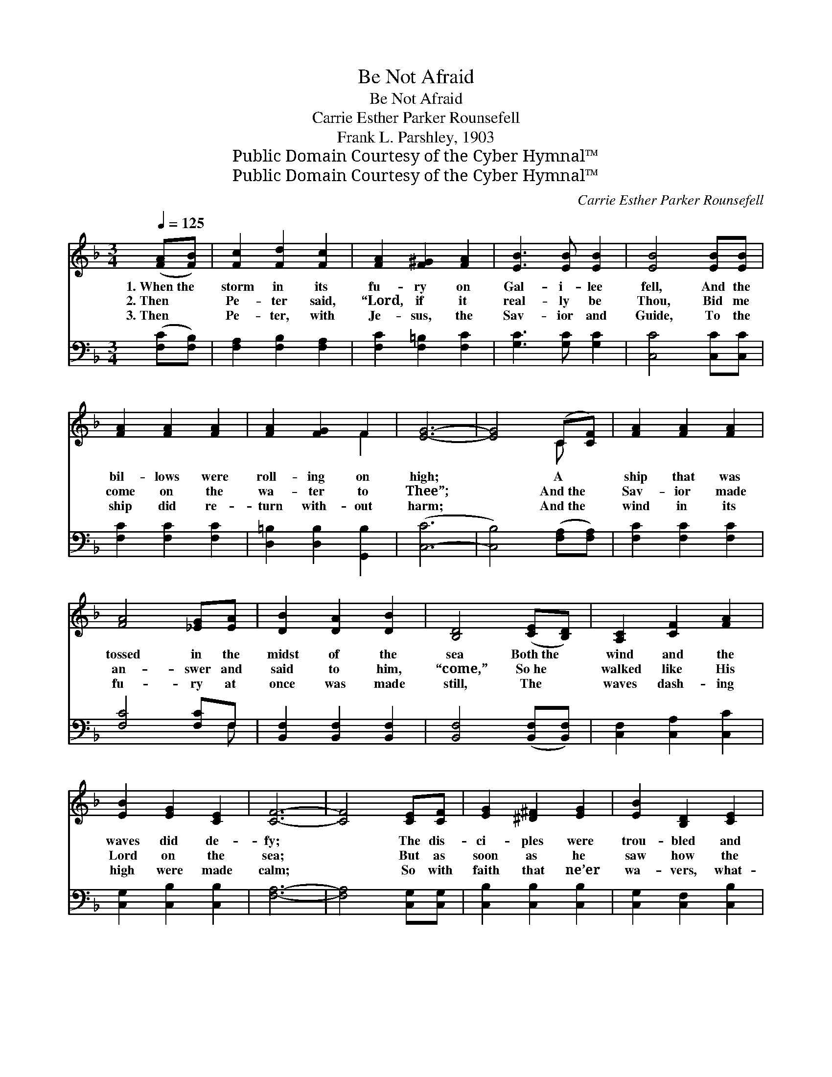 X:1
T:Be Not Afraid
T:Be Not Afraid
T:Carrie Esther Parker Rounsefell
T:Frank L. Parshley, 1903
T:Public Domain Courtesy of the Cyber Hymnal™
T:Public Domain Courtesy of the Cyber Hymnal™
C:Carrie Esther Parker Rounsefell
Z:Public Domain
Z:Courtesy of the Cyber Hymnal™
%%score ( 1 2 ) ( 3 4 )
L:1/8
Q:1/4=125
M:3/4
K:F
V:1 treble 
V:2 treble 
V:3 bass 
V:4 bass 
V:1
 ([FA][FB]) | [Fc]2 [Fd]2 [Fc]2 | [FA]2 [F^G]2 [FA]2 | [EB]3 [EB] [EB]2 | [EB]4 [EB][EB] | %5
w: 1.~When~the *|storm in its|fu- ry on|Gal- i- lee|fell, And the|
w: 2.~Then *|Pe- ter said,|“Lord, if it|real- ly be|Thou, Bid me|
w: 3.~Then *|Pe- ter, with|Je- sus, the|Sav- ior and|Guide, To the|
 [FA]2 [FA]2 [FA]2 | [FA]2 [FG]2 F2 | [EG]6- | [EG]4 (C[CF]) | [FA]2 [FA]2 [FA]2 | %10
w: bil- lows were|roll- ing on|high;|* A *|ship that was|
w: come on the|wa- ter to|Thee”;|* And~the *|Sav- ior made|
w: ship did re-|turn with- out|harm;|* And~the *|wind in its|
 [FA]4 [_EG][EA] | [DB]2 [DA]2 [DB]2 | [B,D]4 ([CE][B,D]) | [A,C]2 [CF]2 [FA]2 | %14
w: tossed in the|midst of the|sea Both~the *|wind and the|
w: an- swer and|said to him,|“come,” So~he *|walked like His|
w: fu- ry at|once was made|still, The *|waves dash- ing|
 [EB]2 [EG]2 [CE]2 | [CF]6- | [CF]4 [CE][CF] | [EG]2 [^D^F]2 [EG]2 | [EB]2 [B,D]2 [CE]2 | %19
w: waves did de-|fy;|* The dis-|ci- ples were|trou- bled and|
w: Lord on the|sea;|* But as|soon as he|saw how the|
w: high were made|calm;|* So with|faith that ne’er|wa- vers, what-|
 [CF]2 [DF]2 [EG]2 | [FA]4 ([FA][FA]) | [EG]2 [EG]2 [Gc]2 | [F=B]2 [FA]2 [FB]2 | [Ec]6- | %24
w: shook with a-|larm As~their *|Lord on the|wa- ters drew|nigh;|
w: strong wind did|blow, Be- *|gin- ning to|sink, he did|cry,|
w: e’er may as-|sail, We~must *|trust Him, our|Sav- ior on|high;|
 [Ec]4 [FA][FB] | [Fc]2 [Fd]2 [Fc]2 | [FA]4 [_EG][EA] | [DB]2 [DA]2 [DB]2 | %28
w: * But He|called out in|words both as-|sur- ing and|
w: * And Je-|sus im- me-|di- ate- ly|stretched forth His|
w: * As He|still speaks to|com- fort, to|save and to|
 [B,D]4 [_A,E]!fermata![A,D] | [A,C]2 [CF]2 [FA]2 | [EB]2 [EG]2 [CE]2 | F6- | [CF]4 z2 || %33
w: sweet, Say- ing,|“Be not a-|fraid, it is|I.”||
w: hand, Say- ing,|“Why didst thou|doubt? It is|I.”||
w: bless, Say- ing,|“Be not a-|fraid, it is|I.”||
"^Refrain" [EG]2 [^D^F]2 [EG]2 | [EB]2 [B,D]2 [CE]2 | ([CF]6 | [FA]4) z2 | [F=B]2 [FA]2 [FG]2 | %38
w: |||||
w: Be not a-|fraid, it is|I,||be not a-|
w: |||||
 [F=B]2 [Fc]2 [Fd]2 | [Ec]6- | [Ec]4 [FA][FB] | [Fc]2 [Fd]2 [Fc]2 | [FA]4 [_EG][EA] | %43
w: |||||
w: fraid, it is|I;|* Then came|words won- drous|sweet, O’er the|
w: |||||
 [DB]2 [DA]2 [DB]2 | [B,D]4 [CE]!fermata![_A,D] | [A,C]2 [CF]2 [FA]2 | [EB]2 [EG]2 [CE]2 | F6- | %48
w: |||||
w: wa- ters so|deep, Say- ing,|“Be not a-|fraid, it is|I.”|
w: |||||
 [CF]4 |] %49
w: |
w: |
w: |
V:2
 x2 | x6 | x6 | x6 | x6 | x6 | x4 F2 | x6 | x4 C x | x6 | x6 | x6 | x6 | x6 | x6 | x6 | x6 | x6 | %18
 x6 | x6 | x6 | x6 | x6 | x6 | x6 | x6 | x6 | x6 | x6 | x6 | x6 | C2 D2 _D2 | x6 || x6 | x6 | x6 | %36
 x6 | x6 | x6 | x6 | x6 | x6 | x6 | x6 | x6 | x6 | x6 | C2 D2 _D2 | x4 |] %49
V:3
 ([F,C][F,B,]) | [F,A,]2 [F,B,]2 [F,A,]2 | [F,C]2 [F,=B,]2 [F,C]2 | [G,C]3 [G,C] [G,C]2 | %4
 [C,C]4 [C,C][C,C] | [F,C]2 [F,C]2 [F,C]2 | [D,=B,]2 [D,B,]2 [G,,B,]2 | ([C,-C]6 | %8
 [C,B,]4) ([F,A,][F,A,]) | [F,C]2 [F,C]2 [F,C]2 | [F,C]4 [F,C]F, | [B,,F,]2 [B,,F,]2 [B,,F,]2 | %12
 [B,,F,]4 ([B,,F,][B,,F,]) | [C,F,]2 [C,A,]2 [C,C]2 | [C,G,]2 [C,B,]2 [C,B,]2 | [F,A,]6- | %16
 [F,A,]4 [C,G,][C,G,] | [C,B,]2 [C,B,]2 [C,B,]2 | [C,G,]2 [C,F,]2 [C,B,]2 | %19
 [F,A,]2 [D,A,]2 [C,C]2 | [F,C]4 ([F,C][F,C]) | [G,C]2 [G,C]2 [G,E]2 | [G,D]2 [G,C]2 [G,D]2 | %23
 [C,C]6- | [C,C]4 [F,C][F,B,] | [F,A,]2 [F,B,]2 [F,A,]2 | [F,C]4 [F,C]F, | %27
 [B,,F,]2 [B,,F,]2 [B,,F,]2 | [B,,F,]4 [=B,,F,][B,,F,] | [C,F,]2 [C,A,]2 [C,C]2 | %30
 [C,G,]2 [C,B,]2 [C,B,]2 | A,2 B,2 B,2 | [F,A,]4 z2 || [C,B,]2 [C,A,]2 [C,B,]2 | %34
 [C,G,]2 [C,G,]2 [C,B,]2 | ([F,A,]6 | [F,C]4) z2 | [G,D]2 [G,C]2 [G,B,]2 | %38
 [G,D]2 [G,A,]2 [G,=B,]2 | [C,C]6- | [C,C]4 [F,C][F,B,] | [F,A,]2 [F,B,]2 [F,A,]2 | %42
 [F,C]4 [F,C]F, | [B,,F,]2 [B,,F,]2 [B,,F,]2 | [B,,F,]4 [B,,F,][=B,,F,] | [C,F,]2 [C,A,]2 [C,C]2 | %46
 [C,G,]2 [C,B,]2 [C,B,]2 | A,2 B,2 B,2 | [F,A,]4 |] %49
V:4
 x2 | x6 | x6 | x6 | x6 | x6 | x6 | x6 | x6 | x6 | x5 F, | x6 | x6 | x6 | x6 | x6 | x6 | x6 | x6 | %19
 x6 | x6 | x6 | x6 | x6 | x6 | x6 | x5 F, | x6 | x6 | x6 | x6 | F,6- | x6 || x6 | x6 | x6 | x6 | %37
 x6 | x6 | x6 | x6 | x6 | x5 F, | x6 | x6 | x6 | x6 | F,6- | x4 |] %49

